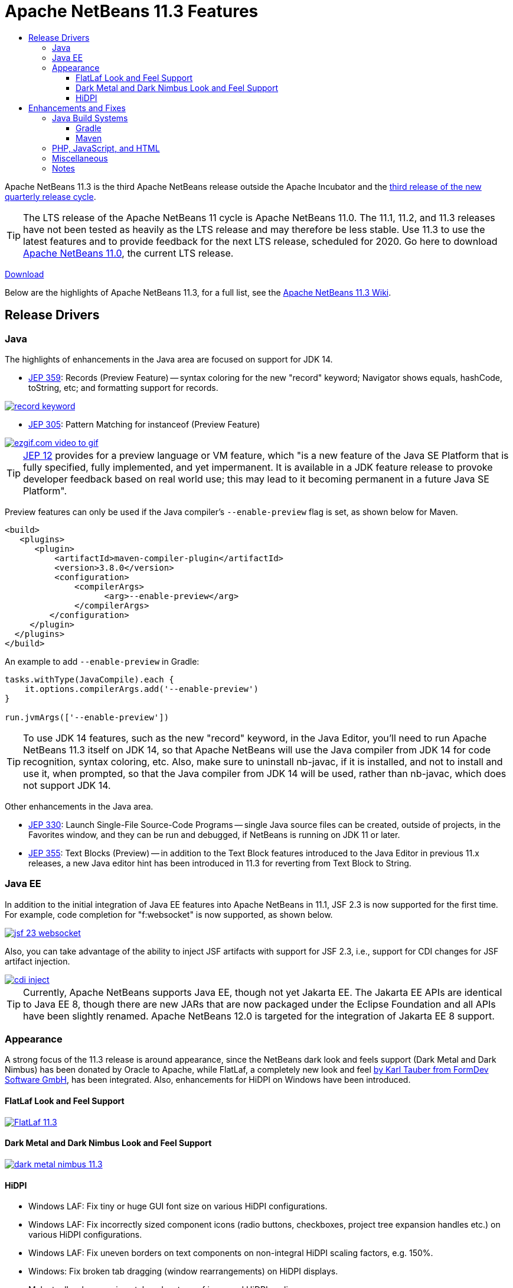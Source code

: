////
     Licensed to the Apache Software Foundation (ASF) under one
     or more contributor license agreements.  See the NOTICE file
     distributed with this work for additional information
     regarding copyright ownership.  The ASF licenses this file
     to you under the Apache License, Version 2.0 (the
     "License"); you may not use this file except in compliance
     with the License.  You may obtain a copy of the License at

       http://www.apache.org/licenses/LICENSE-2.0

     Unless required by applicable law or agreed to in writing,
     software distributed under the License is distributed on an
     "AS IS" BASIS, WITHOUT WARRANTIES OR CONDITIONS OF ANY
     KIND, either express or implied.  See the License for the
     specific language governing permissions and limitations
     under the License.
////
= Apache NetBeans 11.3 Features
:page-layout: page_noaside
:page-tags: 11.3 features
:jbake-status: published
:keywords: Apache NetBeans 11.3 IDE features
:icons: font
:description: Apache NetBeans 11.3 features
:toc: left
:toc-title: 
:toclevels: 4
:page-syntax: true
:source-highlighter: pygments
:experimental:
:linkattrs:

Apache NetBeans 11.3 is the third Apache NetBeans release outside the Apache Incubator and the link:https://cwiki.apache.org/confluence/display/NETBEANS/Release+Schedule[third release of the new quarterly release cycle].

TIP: The LTS release of the Apache NetBeans 11 cycle is Apache NetBeans 11.0. The 11.1, 11.2, and 11.3 releases have not been tested as heavily as the LTS release and may therefore be less stable. Use 11.3 to use the latest features and to provide feedback for the next LTS release, scheduled for 2020. Go here to download  xref:download/nb110/nb110.adoc[Apache NetBeans 11.0], the current LTS release.

xref:./nb113.adoc[Download, role="button success"]

Below are the highlights of Apache NetBeans 11.3, for a full list, see the link:https://cwiki.apache.org/confluence/display/NETBEANS/Apache+NetBeans+11.3[Apache NetBeans 11.3 Wiki].

== Release Drivers

=== Java

The highlights of enhancements in the Java area are focused on support for JDK 14.

- link:https://openjdk.org/jeps/359[JEP 359]: Records (Preview Feature) -- syntax coloring for the new "record" keyword; Navigator shows equals, hashCode, toString, etc; and formatting support for records.

[.feature]
--
image::./record-keyword.png[role="left", link="record-keyword.png"]
-- 

- link:https://openjdk.org/jeps/305[JEP 305]: Pattern Matching for instanceof (Preview Feature) 

[.feature]
--
image::./ezgif.com-video-to-gif.gif[role="left", link="ezgif.com-video-to-gif.gif"]
--  

TIP: link:https://openjdk.org/jeps/12[JEP 12] provides for a preview language or VM feature, which "is a new feature of the Java SE Platform that is fully specified, fully implemented, and yet impermanent. It is available in a JDK feature release to provoke developer feedback based on real world use; this may lead to it becoming permanent in a future Java SE Platform".

Preview features can only be used if the Java compiler's `--enable-preview` flag is set, as shown below for Maven. 

[source,xml]
----
<build>
   <plugins>
      <plugin>
          <artifactId>maven-compiler-plugin</artifactId>
          <version>3.8.0</version>
          <configuration>
              <compilerArgs>
                    <arg>--enable-preview</arg>
              </compilerArgs>
         </configuration>
     </plugin>
  </plugins>
</build>
----

An example to add `--enable-preview` in Gradle:

[source,groovy]
----
tasks.withType(JavaCompile).each {
    it.options.compilerArgs.add('--enable-preview')
}

run.jvmArgs(['--enable-preview'])
----

TIP: To use JDK 14 features, such as the new "record" keyword, in the Java Editor, you'll need to run Apache NetBeans 11.3 itself on JDK 14, so that Apache NetBeans will use the Java compiler from JDK 14 for code recognition, syntax coloring, etc. Also, make sure to uninstall nb-javac, if it is installed, and not to install and use it, when prompted, so that the Java compiler from JDK 14 will be used, rather than nb-javac, which does not support JDK 14.

Other enhancements in the Java area.

- link:https://openjdk.org/jeps/330[JEP 330]: Launch Single-File Source-Code Programs -- single Java source files can be created, outside of projects, in the Favorites window, and they can be run and debugged, if NetBeans is running on JDK 11 or later.
 
- link:https://openjdk.org/jeps/355[JEP 355]: Text Blocks (Preview) -- in addition to the Text Block features introduced to the Java Editor in previous 11.x releases, a new Java editor hint has been introduced in 11.3 for reverting from Text Block to String. 

=== Java EE

In addition to the initial integration of Java EE features into Apache NetBeans in 11.1, JSF 2.3 is now supported for the first time. For example, code completion for "f:websocket" is now supported, as shown below.

[.feature]
--
image::./jsf-23-websocket.png[role="left", link="jsf-23-websocket.png"]
-- 

Also, you can take advantage of the ability to inject JSF artifacts with support for JSF 2.3, i.e., support for CDI changes for JSF artifact injection.

[.feature]
--
image::./cdi-inject.png[role="left", link="cdi-inject.png"]
-- 

TIP: Currently, Apache NetBeans supports Java EE, though not yet Jakarta EE. The Jakarta EE APIs are identical to Java EE 8, though there are new JARs that are now packaged under the Eclipse Foundation and all APIs have been slightly renamed. Apache NetBeans 12.0 is targeted for the integration of Jakarta EE 8 support.   

=== Appearance

A strong focus of the 11.3 release is around appearance, since the NetBeans dark look and feels support (Dark Metal and Dark Nimbus) has been donated by Oracle to Apache, while FlatLaf, a completely new look and feel link:https://www.formdev.com/flatlaf/[by  Karl Tauber from FormDev Software GmbH], has been integrated. Also, enhancements for HiDPI on Windows have been introduced.

==== FlatLaf Look and Feel Support

image::./FlatLaf-11.3.png[role="left", link="FlatLaf-11.3.png"]

==== Dark Metal and Dark Nimbus Look and Feel Support

image::./dark-metal-nimbus-11.3.png[role="left", link="dark-metal-nimbus-11.3.png"]

==== HiDPI

- Windows LAF: Fix tiny or huge GUI font size on various HiDPI configurations.
- Windows LAF: Fix incorrectly sized component icons (radio buttons, checkboxes, project tree expansion handles etc.) on various HiDPI configurations.
- Windows LAF: Fix uneven borders on text components on non-integral HiDPI scaling factors, e.g. 150%.
- Windows: Fix broken tab dragging (window rearrangements) on HiDPI displays.
- Make toolbar browser icon take advantage of improved HiDPI scaling.
- Implement simplified HeapView widget.

== Enhancements and Fixes

=== Java Build Systems

==== Gradle

- Upgraded Gradle Tooling API  to 6.0.

- Added Support for Custom Gradle Home.

- Added Support for Gradle Composite Projects.

- Recognize Kotlin based Gradle Projects.

- Gradle Project can be Reloaded Forcibly.

==== Maven

- In the Options window, under Java/Maven, the default JDK can be set, for the first time, for all Maven projects.

=== PHP, JavaScript, and HTML

- TypeScript Editor

image::./typescript-11.3.png[role="left", link="typescript-11.3.png"]

- Chrome connector connection with NetBeans has been fixed.

- Prioritize "--standard" parameter of the path of Code Sniffer.

- Autocomplete for PHP property and method without $this→

=== Miscellaneous

- Cleaning up many compiler warnings, for example, relating to linter warning types of deprecation, rawtypes, and unchecked.
- Library updates, for example, to Groovy 2.5.9, junit 5.5.2, and GraalVM 19.3.0.
- Janitor helps to identify and remove old and unused NetBeans user directories.

image::./janitor-11.3.png[role="left", link="janitor-11.3.png"]

=== Notes

- The donation of the NetBeans C and C&#x2b;&#x2b; features from Oracle to Apache has been completed in the 11.3 timeframe, though the code has not yet been integrated. This is anticipated to be a large task and may take some time, involving not only license changes and IP clearance in Apache, though also potentially code changes since not everything that was part of these features in Oracle was able to be donated by Oracle to Apache. Until the code integration is complete, go to the Plugin Manager, enable the NetBeans IDE 8.2 Update Center, which lets you install the NetBeans IDE 8.2 modules providing C and C&#x2b;&#x2b; features.
- WildFly integration is supported by means of the link:http://plugins.netbeans.org/plugin/76472/wildfly-application-server[WildFly Application Server] plugin located in the Plugin Portal.




